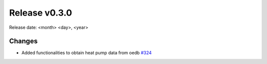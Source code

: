 Release v0.3.0
================

Release date: <month> <day>, <year>

Changes
-------

* Added functionalities to obtain heat pump data from oedb `#324 <https://github.com/openego/eDisGo/pull/324>`_
